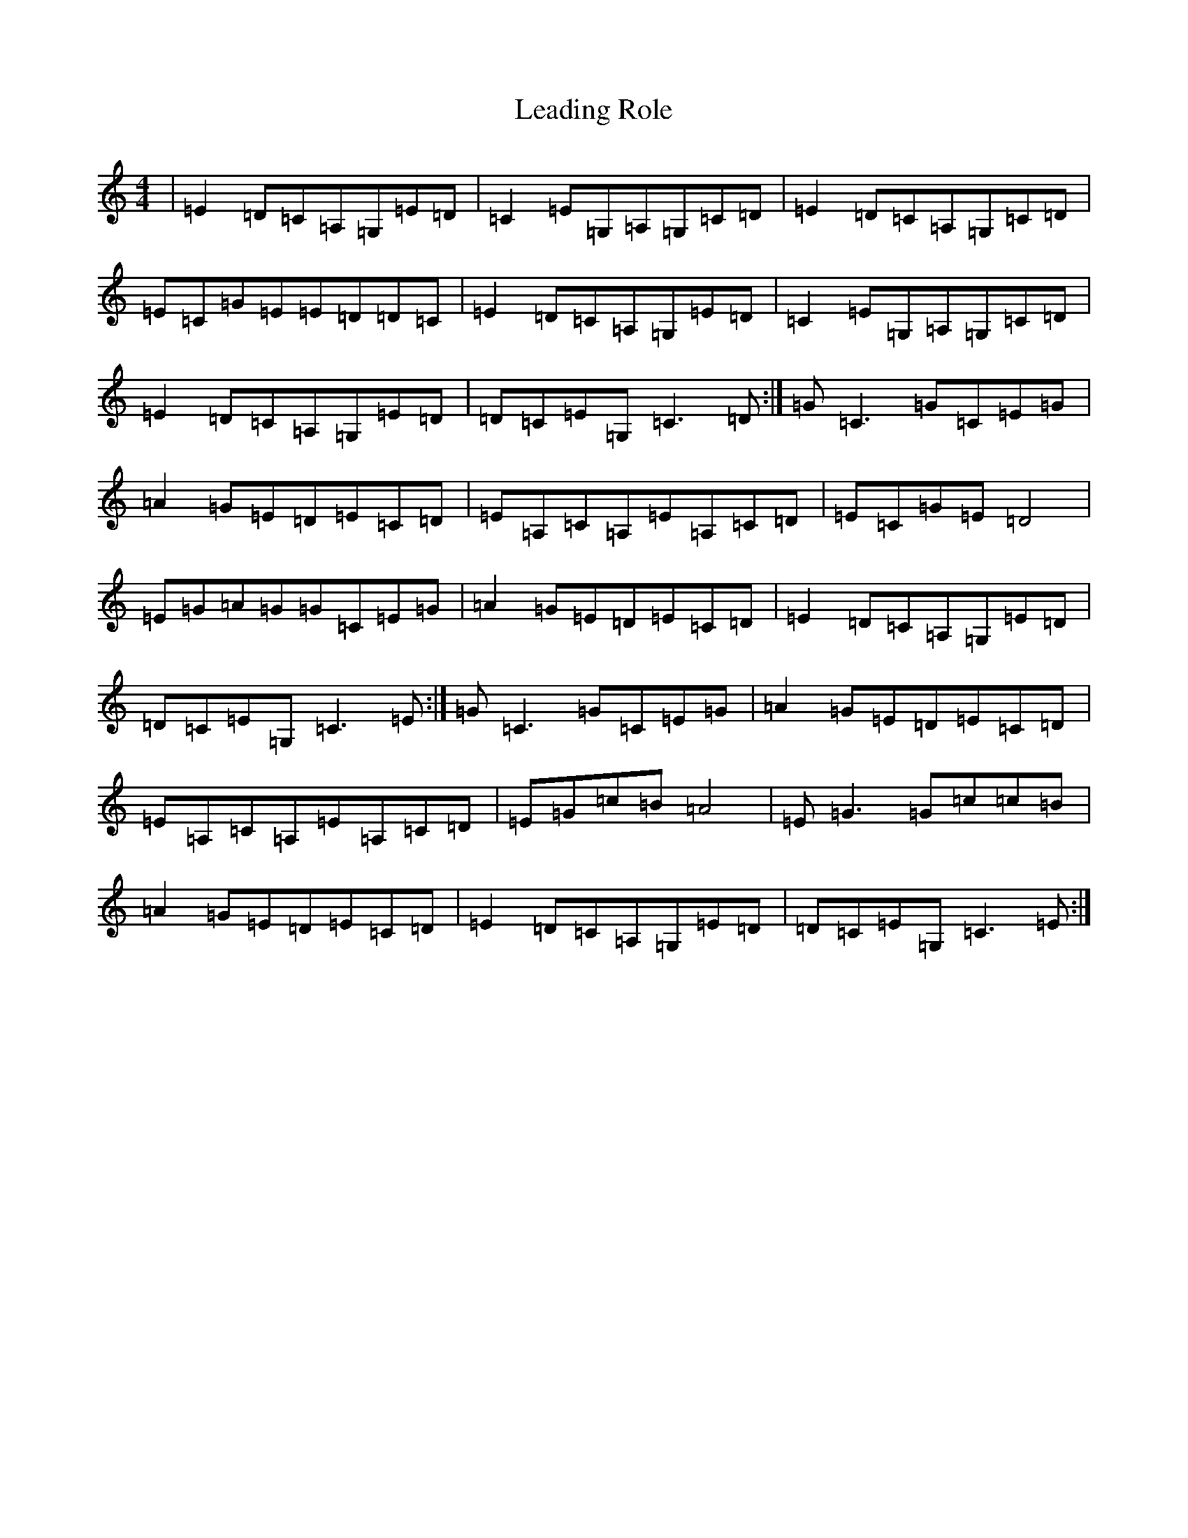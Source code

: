 X: 12257
T: Leading Role
S: https://thesession.org/tunes/7096#setting7096
R: reel
M:4/4
L:1/8
K: C Major
|=E2=D=C=A,=G,=E=D|=C2=E=G,=A,=G,=C=D|=E2=D=C=A,=G,=C=D|=E=C=G=E=E=D=D=C|=E2=D=C=A,=G,=E=D|=C2=E=G,=A,=G,=C=D|=E2=D=C=A,=G,=E=D|=D=C=E=G,=C3=D:|=G=C3=G=C=E=G|=A2=G=E=D=E=C=D|=E=A,=C=A,=E=A,=C=D|=E=C=G=E=D4|=E=G=A=G=G=C=E=G|=A2=G=E=D=E=C=D|=E2=D=C=A,=G,=E=D|=D=C=E=G,=C3=E:|=G=C3=G=C=E=G|=A2=G=E=D=E=C=D|=E=A,=C=A,=E=A,=C=D|=E=G=c=B=A4|=E=G3=G=c=c=B|=A2=G=E=D=E=C=D|=E2=D=C=A,=G,=E=D|=D=C=E=G,=C3=E:|